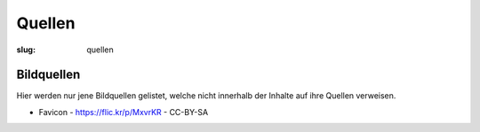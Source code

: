 Quellen
=======

:slug: quellen

Bildquellen
+++++++++++

Hier werden nur jene Bildquellen gelistet, welche nicht innerhalb der Inhalte auf ihre Quellen verweisen.

* Favicon - https://flic.kr/p/MxvrKR - CC-BY-SA

